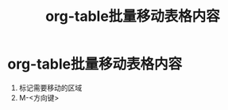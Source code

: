 :PROPERTIES:
:ID:       c6468a6d-1660-40de-98e7-962ee0fd00dc
:END:
#+title: org-table批量移动表格内容
#+filetags: org-table

* org-table批量移动表格内容
1. 标记需要移动的区域
2. M-<方向键>
